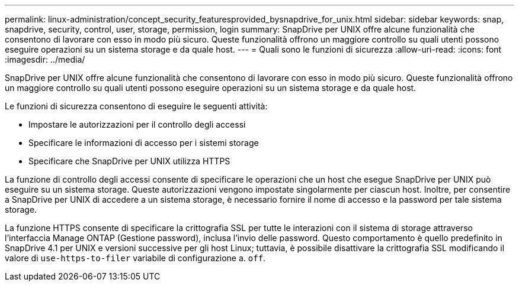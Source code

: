 ---
permalink: linux-administration/concept_security_featuresprovided_bysnapdrive_for_unix.html 
sidebar: sidebar 
keywords: snap, snapdrive, security, control, user, storage, permission, login 
summary: SnapDrive per UNIX offre alcune funzionalità che consentono di lavorare con esso in modo più sicuro. Queste funzionalità offrono un maggiore controllo su quali utenti possono eseguire operazioni su un sistema storage e da quale host. 
---
= Quali sono le funzioni di sicurezza
:allow-uri-read: 
:icons: font
:imagesdir: ../media/


[role="lead"]
SnapDrive per UNIX offre alcune funzionalità che consentono di lavorare con esso in modo più sicuro. Queste funzionalità offrono un maggiore controllo su quali utenti possono eseguire operazioni su un sistema storage e da quale host.

Le funzioni di sicurezza consentono di eseguire le seguenti attività:

* Impostare le autorizzazioni per il controllo degli accessi
* Specificare le informazioni di accesso per i sistemi storage
* Specificare che SnapDrive per UNIX utilizza HTTPS


La funzione di controllo degli accessi consente di specificare le operazioni che un host che esegue SnapDrive per UNIX può eseguire su un sistema storage. Queste autorizzazioni vengono impostate singolarmente per ciascun host. Inoltre, per consentire a SnapDrive per UNIX di accedere a un sistema storage, è necessario fornire il nome di accesso e la password per tale sistema storage.

La funzione HTTPS consente di specificare la crittografia SSL per tutte le interazioni con il sistema di storage attraverso l'interfaccia Manage ONTAP (Gestione password), inclusa l'invio delle password. Questo comportamento è quello predefinito in SnapDrive 4.1 per UNIX e versioni successive per gli host Linux; tuttavia, è possibile disattivare la crittografia SSL modificando il valore di `use-https-to-filer` variabile di configurazione a. `off`.
